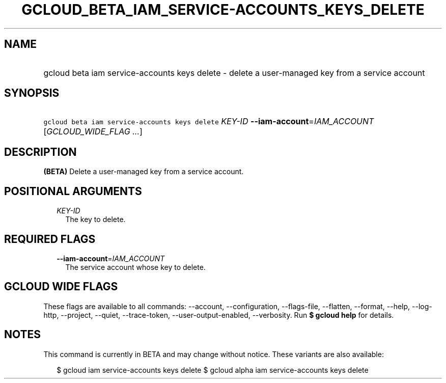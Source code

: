 
.TH "GCLOUD_BETA_IAM_SERVICE\-ACCOUNTS_KEYS_DELETE" 1



.SH "NAME"
.HP
gcloud beta iam service\-accounts keys delete \- delete a user\-managed key from a service account



.SH "SYNOPSIS"
.HP
\f5gcloud beta iam service\-accounts keys delete\fR \fIKEY\-ID\fR \fB\-\-iam\-account\fR=\fIIAM_ACCOUNT\fR [\fIGCLOUD_WIDE_FLAG\ ...\fR]



.SH "DESCRIPTION"

\fB(BETA)\fR Delete a user\-managed key from a service account.



.SH "POSITIONAL ARGUMENTS"

.RS 2m
.TP 2m
\fIKEY\-ID\fR
The key to delete.


.RE
.sp

.SH "REQUIRED FLAGS"

.RS 2m
.TP 2m
\fB\-\-iam\-account\fR=\fIIAM_ACCOUNT\fR
The service account whose key to delete.


.RE
.sp

.SH "GCLOUD WIDE FLAGS"

These flags are available to all commands: \-\-account, \-\-configuration,
\-\-flags\-file, \-\-flatten, \-\-format, \-\-help, \-\-log\-http, \-\-project,
\-\-quiet, \-\-trace\-token, \-\-user\-output\-enabled, \-\-verbosity. Run \fB$
gcloud help\fR for details.



.SH "NOTES"

This command is currently in BETA and may change without notice. These variants
are also available:

.RS 2m
$ gcloud iam service\-accounts keys delete
$ gcloud alpha iam service\-accounts keys delete
.RE

